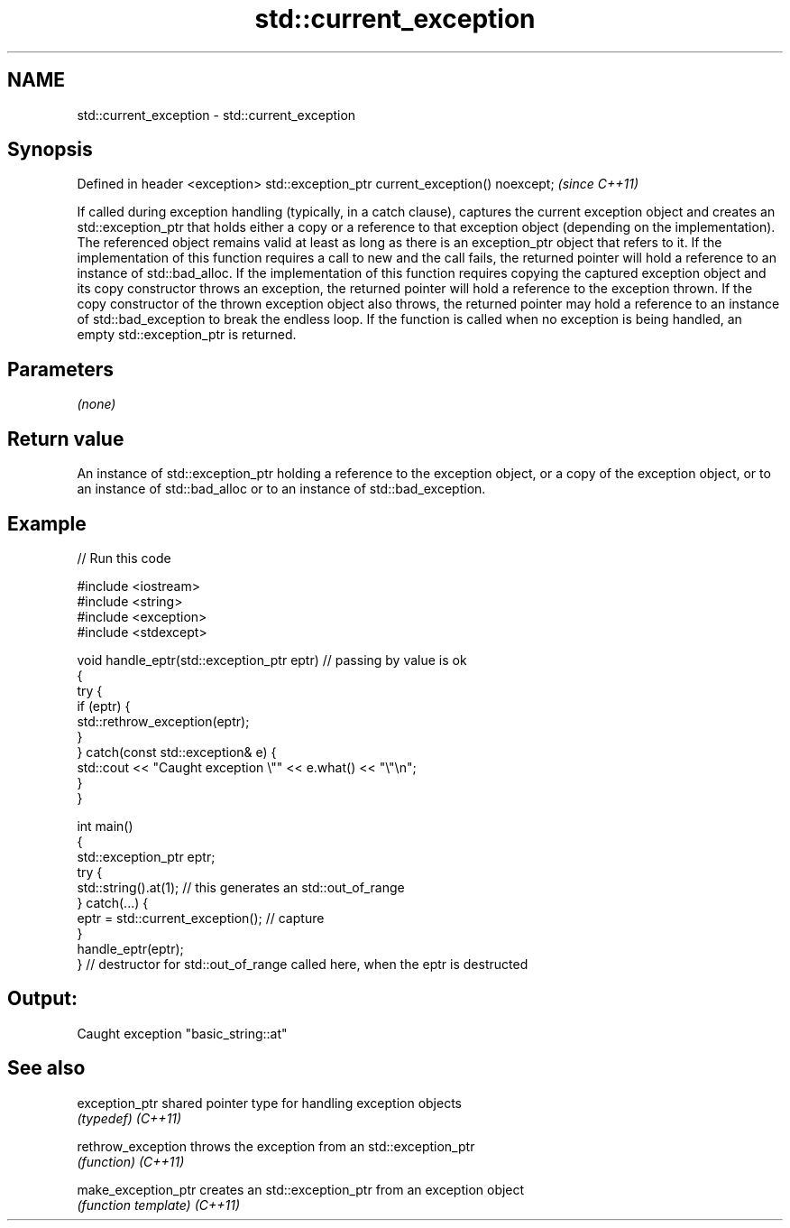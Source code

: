 .TH std::current_exception 3 "2020.03.24" "http://cppreference.com" "C++ Standard Libary"
.SH NAME
std::current_exception \- std::current_exception

.SH Synopsis

Defined in header <exception>
std::exception_ptr current_exception() noexcept;  \fI(since C++11)\fP

If called during exception handling (typically, in a catch clause), captures the current exception object and creates an std::exception_ptr that holds either a copy or a reference to that exception object (depending on the implementation). The referenced object remains valid at least as long as there is an exception_ptr object that refers to it.
If the implementation of this function requires a call to new and the call fails, the returned pointer will hold a reference to an instance of std::bad_alloc.
If the implementation of this function requires copying the captured exception object and its copy constructor throws an exception, the returned pointer will hold a reference to the exception thrown. If the copy constructor of the thrown exception object also throws, the returned pointer may hold a reference to an instance of std::bad_exception to break the endless loop.
If the function is called when no exception is being handled, an empty std::exception_ptr is returned.

.SH Parameters

\fI(none)\fP

.SH Return value

An instance of std::exception_ptr holding a reference to the exception object, or a copy of the exception object, or to an instance of std::bad_alloc or to an instance of std::bad_exception.

.SH Example


// Run this code

  #include <iostream>
  #include <string>
  #include <exception>
  #include <stdexcept>

  void handle_eptr(std::exception_ptr eptr) // passing by value is ok
  {
      try {
          if (eptr) {
              std::rethrow_exception(eptr);
          }
      } catch(const std::exception& e) {
          std::cout << "Caught exception \\"" << e.what() << "\\"\\n";
      }
  }

  int main()
  {
      std::exception_ptr eptr;
      try {
          std::string().at(1); // this generates an std::out_of_range
      } catch(...) {
          eptr = std::current_exception(); // capture
      }
      handle_eptr(eptr);
  } // destructor for std::out_of_range called here, when the eptr is destructed

.SH Output:

  Caught exception "basic_string::at"


.SH See also



exception_ptr      shared pointer type for handling exception objects
                   \fI(typedef)\fP
\fI(C++11)\fP

rethrow_exception  throws the exception from an std::exception_ptr
                   \fI(function)\fP
\fI(C++11)\fP

make_exception_ptr creates an std::exception_ptr from an exception object
                   \fI(function template)\fP
\fI(C++11)\fP




